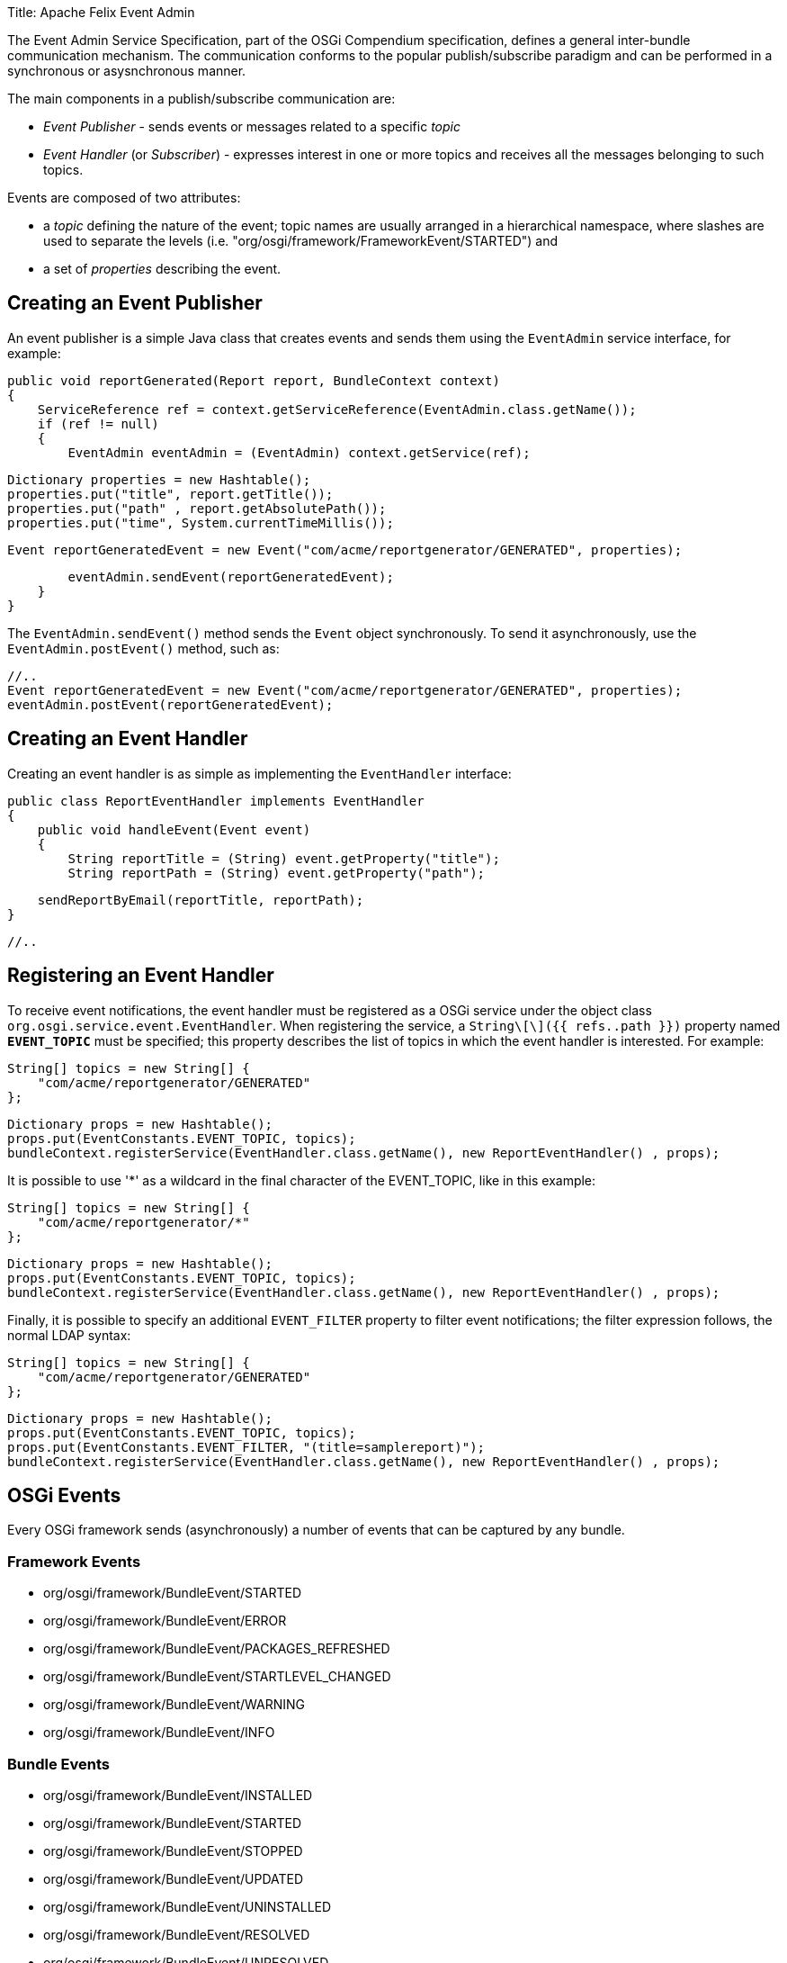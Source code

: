 Title: Apache Felix Event Admin

The Event Admin Service Specification, part of the OSGi Compendium specification, defines a general inter-bundle communication mechanism.
The communication conforms to the popular publish/subscribe paradigm and can be performed in a synchronous or asysnchronous manner.

The main components in a publish/subscribe communication are:

* _Event Publisher_ - sends events or messages related to a specific _topic_
* _Event Handler_ (or _Subscriber_) - expresses interest in one or more topics and receives all the messages belonging to such topics.

Events are composed of two attributes:

* a _topic_ defining the nature of the event;
topic names are usually arranged in a hierarchical namespace, where slashes are used to separate the levels (i.e.
"org/osgi/framework/FrameworkEvent/STARTED") and
* a set of _properties_ describing the event.

== Creating an Event Publisher

An event publisher is a simple Java class that creates events and sends them using the `EventAdmin` service interface, for example:

     public void reportGenerated(Report report, BundleContext context)
     {
         ServiceReference ref = context.getServiceReference(EventAdmin.class.getName());
         if (ref != null)
         {
             EventAdmin eventAdmin = (EventAdmin) context.getService(ref);

             Dictionary properties = new Hashtable();
             properties.put("title", report.getTitle());
             properties.put("path" , report.getAbsolutePath());
             properties.put("time", System.currentTimeMillis());

             Event reportGeneratedEvent = new Event("com/acme/reportgenerator/GENERATED", properties);

             eventAdmin.sendEvent(reportGeneratedEvent);
         }
     }

The `EventAdmin.sendEvent()` method sends the `Event` object synchronously.
To send it asynchronously, use the `EventAdmin.postEvent()` method, such as:

             //..		
             Event reportGeneratedEvent = new Event("com/acme/reportgenerator/GENERATED", properties);
             eventAdmin.postEvent(reportGeneratedEvent);

== Creating an Event Handler

Creating an event handler is as simple as implementing the `EventHandler` interface:

 public class ReportEventHandler implements EventHandler
 {
     public void handleEvent(Event event)
     {
         String reportTitle = (String) event.getProperty("title");
         String reportPath = (String) event.getProperty("path");

         sendReportByEmail(reportTitle, reportPath);
     }

     //..

== Registering an Event Handler

To receive event notifications, the event handler must be registered as a OSGi service under the object class `org.osgi.service.event.EventHandler`.
When registering the service, a `String\[\]({{ refs..path }})` property named `*EVENT_TOPIC*` must be specified;
this property describes the list of topics in which the event handler is interested.
For example:

         String[] topics = new String[] {
             "com/acme/reportgenerator/GENERATED"
         };

         Dictionary props = new Hashtable();
         props.put(EventConstants.EVENT_TOPIC, topics);
         bundleContext.registerService(EventHandler.class.getName(), new ReportEventHandler() , props);

It is possible to use '*' as a wildcard in the final character of the EVENT_TOPIC, like in this example:

         String[] topics = new String[] {
             "com/acme/reportgenerator/*"
         };

         Dictionary props = new Hashtable();
         props.put(EventConstants.EVENT_TOPIC, topics);
         bundleContext.registerService(EventHandler.class.getName(), new ReportEventHandler() , props);

Finally, it is possible to specify an additional `EVENT_FILTER` property to filter event notifications;
the filter expression follows, the normal LDAP syntax:

         String[] topics = new String[] {
             "com/acme/reportgenerator/GENERATED"
         };

         Dictionary props = new Hashtable();
         props.put(EventConstants.EVENT_TOPIC, topics);
         props.put(EventConstants.EVENT_FILTER, "(title=samplereport)");
         bundleContext.registerService(EventHandler.class.getName(), new ReportEventHandler() , props);

== OSGi Events

Every OSGi framework sends (asynchronously) a number of events that can be captured by any bundle.

=== Framework Events

* org/osgi/framework/BundleEvent/STARTED
* org/osgi/framework/BundleEvent/ERROR
* org/osgi/framework/BundleEvent/PACKAGES_REFRESHED
* org/osgi/framework/BundleEvent/STARTLEVEL_CHANGED
* org/osgi/framework/BundleEvent/WARNING
* org/osgi/framework/BundleEvent/INFO

=== Bundle Events

* org/osgi/framework/BundleEvent/INSTALLED
* org/osgi/framework/BundleEvent/STARTED
* org/osgi/framework/BundleEvent/STOPPED
* org/osgi/framework/BundleEvent/UPDATED
* org/osgi/framework/BundleEvent/UNINSTALLED
* org/osgi/framework/BundleEvent/RESOLVED
* org/osgi/framework/BundleEvent/UNRESOLVED

The followig properties are always present in a bundle event object:

* _bundle.id_
* _bundle.symbolicName_

=== Service Events

* org/osgi/framework/ServiceEvent/REGISTERED
* org/osgi/framework/ServiceEvent/MODIFIED
* org/osgi/framework/ServiceEvent/UNREGISTERING

The following properties are always present in a service event object:

* _service_
* _service.id_
* _service.pid_

Each of the aforementioned events actually contains a wider set of properties.
Check the OSGi Compendium specification, section 113.6, for a complete list.

== Configuration

The Apache Felix Event Admin implementation is trying the deliver the events as fast as possible.
Events sent from different threads are sent in parallel.
Events from the same thread are sent in the order they are received (this is according to the spec).
A timeout can be configured which is used for event handlers.
If an event handler takes longer than the configured timeout to process an event, it is blacklisted.
Once a handler is in a blacklist, it doesn't get sent any events anymore.
The Felix Event Admin can be configured either through framework properties or through the configuration admin using PID `org.apache.felix.eventadmin.impl.EventAdmin`.
This is a list of configuration properties:

'''

*Thread Pool Size*

_Property_: org.apache.felix.eventadmin.ThreadPoolSize + _Default_: 20 + _Type_: Integer

The size of the thread pool used for event delivery.
The default value is 20.
Increase in case of a large amount of events.
A value of less then 2 triggers the default value.
If the pool is exhausted, event delivery is blocked until a thread becomes available from the pool.
Each event is delivered in a thread from the pool unless the ignore timeouts is configured for the receiving event handler.

'''

*Async/sync Thread Pool Ratio*

_Property_: org.apache.felix.eventadmin.AsyncToSyncThreadRatio + _Since_: Release 1.4.2 + _Default_: 0.5 + _Type_: Double

The ratio of asynchronous to synchronous threads in the internal thread pool.
Ratio must be positive and may be adjusted to represent the distribution of post to send operations.
Applications with higher number of post operations should have a higher ratio.

'''

*Timeout*

_Property_: org.apache.felix.eventadmin.Timeout + _Default_: 5000 + _Type_: Integer

The black-listing timeout in milliseconds.
The default value is 5000.
Increase or decrease at own discretion.
A value of less then 100 turns timeouts off.
Any other value is the time in milliseconds granted to each event handler before it gets blacklisted.

'''

*Require Topic*

_Property_: org.apache.felix.eventadmin.RequireTopic + _Default_: true + _Type_: Boolean

Are event handlers required to be registered with a topic?
This is enabled by default.
The specification says that event handlers must register with a list of topics they are interested in.
Disabling this setting will enable that handlers without a topic are receiving all events (i.e., they are treated the same as with a topic=*).

'''

*Ignore Timeouts*

_Property_: org.apache.felix.eventadmin.IgnoreTimeout + _Default_: empty + _Type_: String

Configure event handlers to be called without a timeout.
If a timeout is configured by default all event handlers are called using the timeout.
For performance optimization it is possible to configure event handlers where the timeout handling is not used - this reduces the thread usage from the thread pools as the timout handling requires an additional thread to call the event handler.
However, the application should work without this configuration property.
It is a pure optimization!
The value is a list of strings.
If a string ends with a dot, all handlers in exactly this package are ignored.
If the string ends with a star, all handlers in this package and all subpackages are ignored.
If the string neither ends with a dot nor with a start, this is assumed to define an exact class name.

'''

*Ignore Topics*

_Property_: org.apache.felix.eventadmin.IgnoreTopic + _Since_: Release 1.4.0 + _Default_: empty + _Type_: String

For performance optimization it is possible to configure topics which are ignored by the event admin implementation.
In this case, a event is not delivered to registered event handlers.
The value is a list of strings (separated by comma).
" +If a single value ends with a dot, all topics in exactly this package are ignored.
If a single value ends with a star, all topics in this package and all sub packages are ignored.
If a single value neither ends with a dot nor with a start, this is assumed to define an exact topic.
A single star can be used to disable delivery completely.

'''

*Log Level*

_Property_: org.apache.felix.eventadmin.LogLevel + _Note_: This property can't be set through the OSGi configuration.
+ _Default_: 2 (=WARNING) + _Type_: Integer

This sets the log level used for messages outputted by the event admin implementation.
Valid values are 1 (=ERROR), 2 (=WARNING), 3 (=INFO), and 4 (=DEBUG).
The default is 2 and an invalid value sets the level to the default value.

'''

